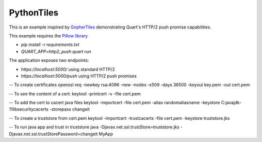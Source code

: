PythonTiles
===========

This is an example inspired by `GopherTiles <https://http2.golang.org/gophertiles>`_ demonstrating Quart's HTTP/2 push promise capabilities.

This example requires the `Pillow library <https://pypi.org>`_

- `pip install -r requirements.txt`
- `QUART_APP=http2_push quart run`

The application exposes two endpoints:

- `https://localhost:5000/` using standard HTTP/2
- `https://localhost:5000/push` using HTTP/2 push promises


-- To create certificates
openssl req -newkey rsa:4096 -new -nodes -x509 -days 36500 -keyout key.pem -out cert.pem

-- To see the content of a cert:
keytool -printcert -v -file cert.pem

-- To add the cert to cacert java files
keytool -importcert -file cert.pem -alias randomaliasname -keystore C:\java\jdk-11\lib\security\cacerts -storepass changeit

-- To create a truststore from cert.pem 
keytool -importcert -trustcacerts -file cert.pem -keystore truststore.jks

-- To run java app and trust in truststore
java -Djavax.net.ssl.trustStore=truststore.jks -Djavax.net.ssl.trustStorePassword=changeit MyApp